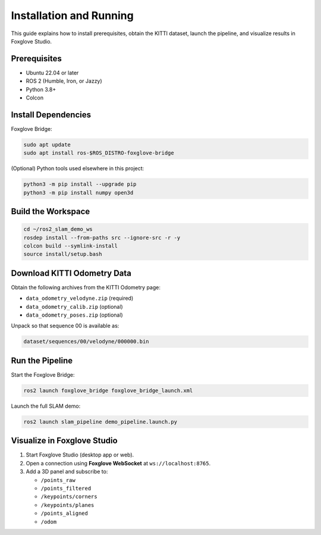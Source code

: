 Installation and Running
========================

This guide explains how to install prerequisites, obtain the KITTI dataset, launch
the pipeline, and visualize results in Foxglove Studio.

Prerequisites
-------------

- Ubuntu 22.04 or later
- ROS 2 (Humble, Iron, or Jazzy)
- Python 3.8+
- Colcon

Install Dependencies
--------------------

Foxglove Bridge:

.. code-block:: bash

   sudo apt update
   sudo apt install ros-$ROS_DISTRO-foxglove-bridge

(Optional) Python tools used elsewhere in this project:

.. code-block:: bash

   python3 -m pip install --upgrade pip
   python3 -m pip install numpy open3d

Build the Workspace
-------------------

.. code-block:: bash

   cd ~/ros2_slam_demo_ws
   rosdep install --from-paths src --ignore-src -r -y
   colcon build --symlink-install
   source install/setup.bash

Download KITTI Odometry Data
----------------------------

Obtain the following archives from the KITTI Odometry page:

- ``data_odometry_velodyne.zip`` (required)
- ``data_odometry_calib.zip`` (optional)
- ``data_odometry_poses.zip`` (optional)

Unpack so that sequence 00 is available as:

.. code-block:: text

   dataset/sequences/00/velodyne/000000.bin

Run the Pipeline
----------------

Start the Foxglove Bridge:

.. code-block:: bash

   ros2 launch foxglove_bridge foxglove_bridge_launch.xml

Launch the full SLAM demo:

.. code-block:: bash

   ros2 launch slam_pipeline demo_pipeline.launch.py

Visualize in Foxglove Studio
----------------------------

1. Start Foxglove Studio (desktop app or web).
2. Open a connection using **Foxglove WebSocket** at ``ws://localhost:8765``.
3. Add a 3D panel and subscribe to:

   - ``/points_raw``
   - ``/points_filtered``
   - ``/keypoints/corners``
   - ``/keypoints/planes``
   - ``/points_aligned``
   - ``/odom``
